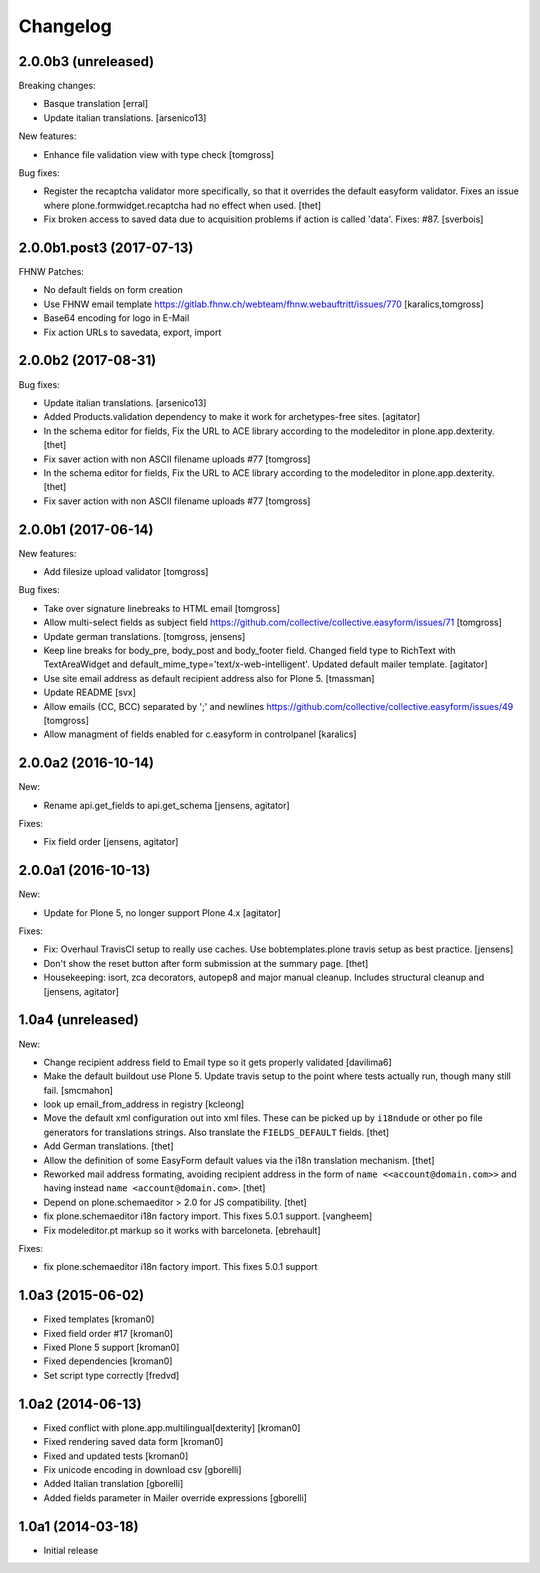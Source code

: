 Changelog
=========

2.0.0b3 (unreleased)
--------------------

Breaking changes:

- Basque translation
  [erral]

- Update italian translations.
  [arsenico13]

New features:

- Enhance file validation view with type check
  [tomgross]

Bug fixes:

- Register the recaptcha validator more specifically, so that it overrides the default easyform validator.
  Fixes an issue where plone.formwidget.recaptcha had no effect when used.
  [thet]

- Fix broken access to saved data due to acquisition problems if action is called 'data'.
  Fixes: #87.
  [sverbois]

2.0.0b1.post3 (2017-07-13)
--------------------------

FHNW Patches:

- No default fields on form creation

- Use FHNW email template https://gitlab.fhnw.ch/webteam/fhnw.webauftritt/issues/770
  [karalics,tomgross]

- Base64 encoding for logo in E-Mail

- Fix action URLs to savedata, export, import

2.0.0b2 (2017-08-31)
--------------------

Bug fixes:

- Update italian translations.
  [arsenico13]

- Added Products.validation dependency to make it work for archetypes-free sites.
  [agitator]

- In the schema editor for fields, Fix the URL to ACE library according to the modeleditor in plone.app.dexterity.
  [thet]

- Fix saver action with non ASCII filename uploads #77
  [tomgross]

- In the schema editor for fields, Fix the URL to ACE library according to the modeleditor in plone.app.dexterity.
  [thet]

- Fix saver action with non ASCII filename uploads #77
  [tomgross]

2.0.0b1 (2017-06-14)
--------------------

New features:

- Add filesize upload validator
  [tomgross]

Bug fixes:

- Take over signature linebreaks to HTML email
  [tomgross]

- Allow multi-select fields as subject field
  https://github.com/collective/collective.easyform/issues/71
  [tomgross]

- Update german translations.
  [tomgross, jensens]

- Keep line breaks for body_pre, body_post and body_footer field.
  Changed field type to RichText with TextAreaWidget and default_mime_type='text/x-web-intelligent'.
  Updated default mailer template.
  [agitator]

- Use site email address as default recipient address also for Plone 5.
  [tmassman]

- Update README
  [svx]

- Allow emails (CC, BCC) separated by ';' and newlines
  https://github.com/collective/collective.easyform/issues/49
  [tomgross]

- Allow managment of fields enabled for c.easyform in controlpanel
  [karalics]


2.0.0a2 (2016-10-14)
--------------------

New:

- Rename api.get_fields to api.get_schema
  [jensens, agitator]

Fixes:

- Fix field order
  [jensens, agitator]


2.0.0a1 (2016-10-13)
--------------------

New:

- Update for Plone 5, no longer support Plone 4.x
  [agitator]

Fixes:

- Fix: Overhaul TravisCI setup to really use caches.
  Use bobtemplates.plone travis setup as best practice.
  [jensens]

- Don't show the reset button after form submission at the summary page.
  [thet]

- Housekeeping: isort, zca decorators, autopep8 and major manual cleanup.
  Includes structural cleanup and
  [jensens, agitator]


1.0a4 (unreleased)
------------------

New:

- Change recipient address field to Email type so it gets properly validated
  [davilima6]

- Make the default buildout use Plone 5. Update travis setup to the point where
  tests actually run, though many still fail.
  [smcmahon]


- look up email_from_address in registry
  [kcleong]

- Move the default xml configuration out into xml files. These can be picked up
  by ``i18ndude`` or other po file generators for translations strings. Also
  translate the ``FIELDS_DEFAULT`` fields.
  [thet]

- Add German translations.
  [thet]

- Allow the definition of some EasyForm default values via the i18n translation
  mechanism.
  [thet]

- Reworked mail address formating, avoiding recipient address in the form of
  ``name <<account@domain.com>>`` and having instead
  ``name <account@domain.com>``.
  [thet]

- Depend on plone.schemaeditor > 2.0 for JS compatibility.
  [thet]

- fix plone.schemaeditor i18n factory import. This fixes 5.0.1 support.
  [vangheem]

- Fix modeleditor.pt markup so it works with barceloneta.
  [ebrehault]

Fixes:

- fix plone.schemaeditor i18n factory import. This fixes 5.0.1 support


1.0a3 (2015-06-02)
------------------

- Fixed templates
  [kroman0]

- Fixed field order #17
  [kroman0]

- Fixed Plone 5 support
  [kroman0]

- Fixed dependencies
  [kroman0]

- Set script type correctly
  [fredvd]


1.0a2 (2014-06-13)
------------------

- Fixed conflict with plone.app.multilingual[dexterity]
  [kroman0]

- Fixed rendering saved data form
  [kroman0]

- Fixed and updated tests
  [kroman0]

- Fix unicode encoding in download csv
  [gborelli]

- Added Italian translation
  [gborelli]

- Added fields parameter in Mailer override expressions
  [gborelli]


1.0a1 (2014-03-18)
------------------

- Initial release
